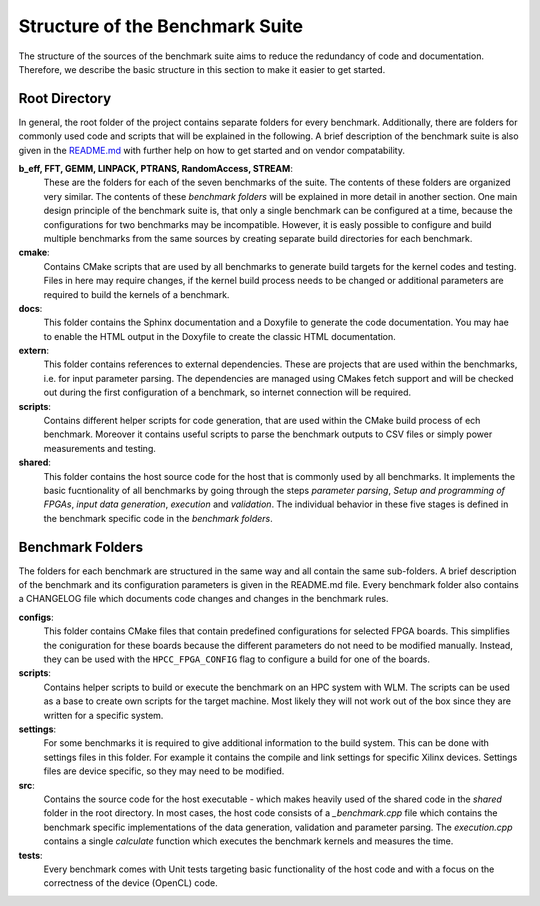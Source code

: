 =================================
Structure of the Benchmark Suite
=================================

The structure of the sources of the benchmark suite aims to reduce the redundancy of code and documentation.
Therefore, we describe the basic structure in this section to make it easier to get started.

--------------
Root Directory
--------------

In general, the root folder of the project contains separate folders for every benchmark. 
Additionally, there are folders for commonly used code and scripts that will be explained in the following.
A brief description of the benchmark suite is also given in the `README.md <https://github.com/pc2/HPCC_FPGA#readme>`_ with further help on how to get started and on vendor compatability.

**b_eff, FFT, GEMM, LINPACK, PTRANS, RandomAccess, STREAM**: 
    These are the folders for each of the seven benchmarks of the suite.
    The contents of these folders are organized very similar. The contents of these *benchmark folders* will be explained in more detail in another section.
    One main design principle of the benchmark suite is, that only a single benchmark can be configured at a time, because the configurations for two benchmarks may be incompatible.
    However, it is easly possible to configure and build multiple benchmarks from the same sources by creating separate build directories for each benchmark. 

**cmake**: 
    Contains CMake scripts that are used by all benchmarks to generate build targets for the kernel codes and testing. Files in here may require changes, if 
    the kernel build process needs to be changed or additional parameters are required to build the kernels of a benchmark.

**docs**: 
    This folder contains the Sphinx documentation and a Doxyfile to generate the code documentation. You may hae to enable the HTML output in the Doxyfile to
    create the classic HTML documentation.

**extern**: 
    This folder contains references to external dependencies. These are projects that are used within the benchmarks, i.e. for input parameter parsing. The
    dependencies are managed using CMakes fetch support and will be checked out during the first configuration of a benchmark, so internet connection will be required.

**scripts**: 
    Contains different helper scripts for code generation, that are used within the CMake build process of ech benchmark. Moreover it contains useful scripts 
    to parse the benchmark outputs to CSV files or simply power measurements and testing.

**shared**: 
    This folder contains the host source code for the host that is commonly used by all benchmarks. It implements the basic fucntionality of all benchmarks by going through
    the steps *parameter parsing*, *Setup and programming of FPGAs*, *input data generation*, *execution* and *validation*. The individual behavior in these five stages is defined in the benchmark specific code in the *benchmark folders*.


-----------------
Benchmark Folders
-----------------

The folders for each benchmark are structured in the same way and all contain the same sub-folders.
A brief description of the benchmark and its configuration parameters is given in the README.md file.
Every benchmark folder also contains a CHANGELOG file which documents code changes and changes in the benchmark rules.

**configs**: 
    This folder contains CMake files that contain predefined configurations for selected FPGA boards. This simplifies the coniguration for these boards    
    because the different parameters do not need to be modified manually. Instead, they can be used with the ``HPCC_FPGA_CONFIG`` flag to configure a build for one of the boards.

**scripts**: 
    Contains helper scripts to build or execute the benchmark on an HPC system with WLM. The scripts can be used as a base to create own scripts for the target machine. Most likely they will not work out of the box since they are written for a specific system.

**settings**: 
    For some benchmarks it is required to give additional information to the build system. This can be done with settings files in this folder. For example it contains the compile and link settings for specific Xilinx devices. Settings files are device specific, so they may need to be modified.

**src**: 
    Contains the source code for the host executable - which makes heavily used of the shared code in the *shared* folder in the root directory. In most cases, the host code consists of a *_benchmark.cpp* file which contains the benchmark specific implementations of the data generation, validation and parameter parsing. 
    The *execution.cpp* contains a single *calculate* function which executes the benchmark kernels and measures the time.

**tests**: 
    Every benchmark comes with Unit tests targeting basic functionality of the host code and with a focus on the correctness of the device (OpenCL) code.
    
